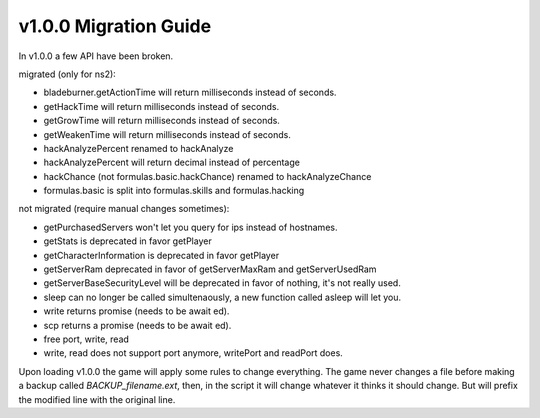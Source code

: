 v1.0.0 Migration Guide
======================

In v1.0.0 a few API have been broken.

migrated (only for ns2): 

* bladeburner.getActionTime will return milliseconds instead of seconds.
* getHackTime will return milliseconds instead of seconds.
* getGrowTime will return milliseconds instead of seconds.
* getWeakenTime will return milliseconds instead of seconds.
* hackAnalyzePercent renamed to hackAnalyze
* hackAnalyzePercent will return decimal instead of percentage
* hackChance (not formulas.basic.hackChance) renamed to hackAnalyzeChance
* formulas.basic is split into formulas.skills and formulas.hacking

not migrated (require manual changes sometimes):

* getPurchasedServers won't let you query for ips instead of hostnames.
* getStats is deprecated in favor getPlayer
* getCharacterInformation is deprecated in favor getPlayer
* getServerRam deprecated in favor of getServerMaxRam and getServerUsedRam
* getServerBaseSecurityLevel will be deprecated in favor of nothing, it's not really used.
* sleep can no longer be called simultenaously, a new function called asleep will let you.
* write returns promise (needs to be await ed).
* scp returns a promise (needs to be await ed).
* free port, write, read
* write, read does not support port anymore, writePort and readPort does.

Upon loading v1.0.0 the game will apply some rules to change everything.
The game never changes a file before making a backup called `BACKUP_filename.ext`, then,
in the script it will change whatever it thinks it should change.
But will prefix the modified line with the original line.